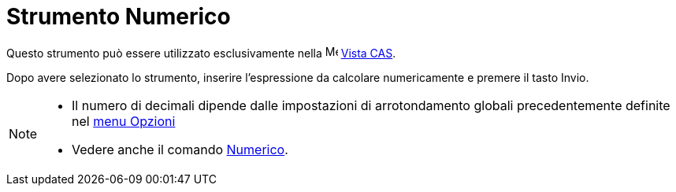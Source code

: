 = Strumento Numerico

Questo strumento può essere utilizzato esclusivamente nella image:16px-Menu_view_cas.svg.png[Menu view
cas.svg,width=16,height=16] xref:/Vista_CAS.adoc[Vista CAS].

Dopo avere selezionato lo strumento, inserire l'espressione da calcolare numericamente e premere il tasto
[.kcode]#Invio#.

[NOTE]
====

* Il numero di decimali dipende dalle impostazioni di arrotondamento globali precedentemente definite nel
xref:/Menu_Opzioni.adoc[menu Opzioni]
* Vedere anche il comando xref:/commands/Comando_Numerico.adoc[Numerico].

====
